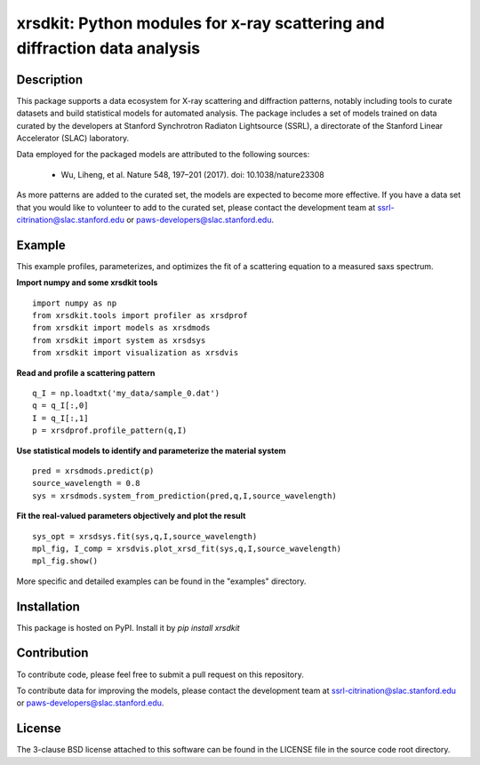 xrsdkit: Python modules for x-ray scattering and diffraction data analysis 
==========================================================================


Description
-----------

This package supports a data ecosystem for 
X-ray scattering and diffraction patterns,
notably including tools to curate datasets 
and build statistical models for automated analysis.
The package includes a set of models
trained on data curated by the developers
at Stanford Synchrotron Radiaton Lightsource (SSRL),
a directorate of the Stanford Linear Accelerator (SLAC) laboratory.

Data employed for the packaged models 
are attributed to the following sources:

 - Wu, Liheng, et al. Nature 548, 197–201 (2017). doi: 10.1038/nature23308

As more patterns are added to the curated set, 
the models are expected to become more effective.
If you have a data set that you would like to volunteer
to add to the curated set, 
please contact the development team at
ssrl-citrination@slac.stanford.edu or paws-developers@slac.stanford.edu.


Example
-------

This example profiles, parameterizes, 
and optimizes the fit of a scattering equation
to a measured saxs spectrum.

**Import numpy and some xrsdkit tools** ::

    import numpy as np
    from xrsdkit.tools import profiler as xrsdprof
    from xrsdkit import models as xrsdmods
    from xrsdkit import system as xrsdsys
    from xrsdkit import visualization as xrsdvis 

**Read and profile a scattering pattern** ::

    q_I = np.loadtxt('my_data/sample_0.dat')
    q = q_I[:,0]
    I = q_I[:,1]
    p = xrsdprof.profile_pattern(q,I)    

**Use statistical models to identify and parameterize the material system** ::

    pred = xrsdmods.predict(p)
    source_wavelength = 0.8
    sys = xrsdmods.system_from_prediction(pred,q,I,source_wavelength)

**Fit the real-valued parameters objectively and plot the result** ::

    sys_opt = xrsdsys.fit(sys,q,I,source_wavelength)
    mpl_fig, I_comp = xrsdvis.plot_xrsd_fit(sys,q,I,source_wavelength)
    mpl_fig.show()

More specific and detailed examples can be found in the "examples" directory.


Installation
------------

This package is hosted on PyPI. Install it by `pip install xrsdkit`


Contribution
------------

To contribute code, please feel free to submit a pull request on this repository.

To contribute data for improving the models,
please contact the development team at
ssrl-citrination@slac.stanford.edu or paws-developers@slac.stanford.edu.


License
-------

The 3-clause BSD license attached to this software 
can be found in the LICENSE file 
in the source code root directory.

